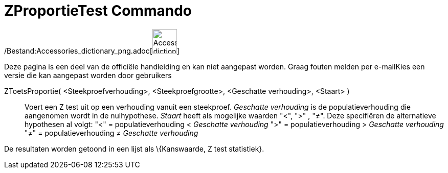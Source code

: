 = ZProportieTest Commando
:page-en: commands/ZProportionTest_Command
ifdef::env-github[:imagesdir: /nl/modules/ROOT/assets/images]

/Bestand:Accessories_dictionary_png.adoc[image:48px-Accessories_dictionary.png[Accessories
dictionary.png,width=48,height=48]]

Deze pagina is een deel van de officiële handleiding en kan niet aangepast worden. Graag fouten melden per
e-mail[.mw-selflink .selflink]##Kies een versie die kan aangepast worden door gebruikers##

ZToetsProportie( <Steekproefverhouding>, <Steekproefgrootte>, <Geschatte verhouding>, <Staart> )::
  Voert een Z test uit op een verhouding vanuit een steekproef. _Geschatte verhouding_ is de populatieverhouding die
  aangenomen wordt in de nulhypothese. _Staart_ heeft als mogelijke waarden "<", ">" , "≠". Deze specifiëren de
  alternatieve hypothesen al volgt:
  "<" = populatieverhouding < _Geschatte verhouding_
  ">" = populatieverhouding > _Geschatte verhouding_
  "≠" = populatieverhouding ≠ _Geschatte verhouding_

De resultaten worden getoond in een lijst als \{Kanswaarde, Z test statistiek}.
